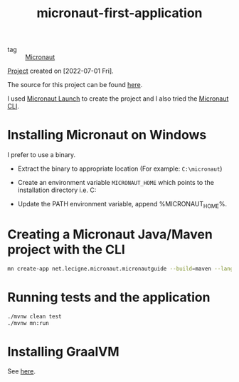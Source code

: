 :PROPERTIES:
:ID:       742f0e9a-8663-40d3-aeb4-f4b3e34d7a3c
:END:
#+title: micronaut-first-application
#+filetags: :project:

- tag :: [[id:fa89ad61-0958-429d-af4b-441e134f1284][Micronaut]]

[[file:../../code/micronautguide/][Project]] created on [2022-07-01 Fri].

The source for this project can be found [[https://guides.micronaut.io/latest/creating-your-first-micronaut-app-maven-java.html][here]].

I used [[https://micronaut.io/launch][Micronaut Launch]] to create the project and I also tried the
[[https://docs.micronaut.io/latest/guide/#cli][Micronaut CLI]].

* Installing Micronaut on Windows
:PROPERTIES:
:CREATED:  [2022-07-01 Fri 11:10]
:END:

I prefer to use a binary.

- Extract the binary to appropriate location (For example:
  =C:\micronaut=)

- Create an environment variable =MICRONAUT_HOME= which points to the
  installation directory i.e. C:\micronaut

- Update the PATH environment variable, append %MICRONAUT_HOME%\bin.

* Creating a Micronaut Java/Maven project with the CLI
:PROPERTIES:
:CREATED:  [2022-07-01 Fri 11:16]
:END:

#+begin_src sh
  mn create-app net.lecigne.micronaut.micronautguide --build=maven --lang=java
#+end_src

* Running tests and the application
:PROPERTIES:
:CREATED:  [2022-07-01 Fri 12:04]
:END:

#+begin_src sh
  ./mvnw clean test
  ./mvnw mn:run
#+end_src

* Installing GraalVM
:PROPERTIES:
:CREATED:  [2022-07-01 Fri 12:20]
:END:

See [[https://www.graalvm.org/22.0/docs/getting-started/windows/][here]].
